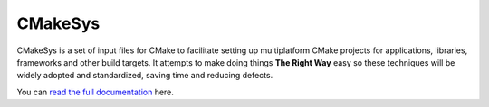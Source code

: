 .. _read the full documentation: http://pmartz.github.io/cmakesys

CMakeSys
========

CMakeSys is a set of input files for CMake to facilitate setting up
multiplatform CMake projects for applications, libraries, frameworks and other
build targets. It attempts to make doing things **The Right Way** easy so these
techniques will be widely adopted and standardized, saving time and reducing
defects.

You can `read the full documentation`_ here.

